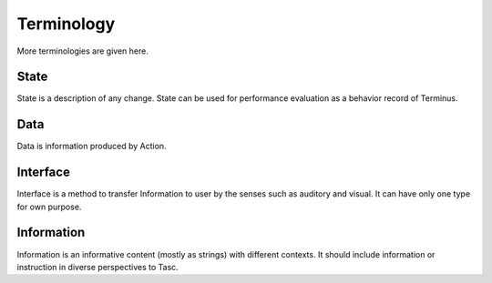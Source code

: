 Terminology
=============
More terminologies are given here.

State
^^^^^
State is a description of any change. State can be used for performance evaluation as a behavior record of Terminus.

Data
^^^^
Data is information produced by Action.

Interface
^^^^^^^^^
Interface is a method to transfer Information to user by the senses such as auditory and visual. It can have only one type for own purpose.

Information
^^^^^^^^^^^
Information is an informative content (mostly as strings) with different contexts. It should include information or instruction in diverse perspectives to Tasc.
